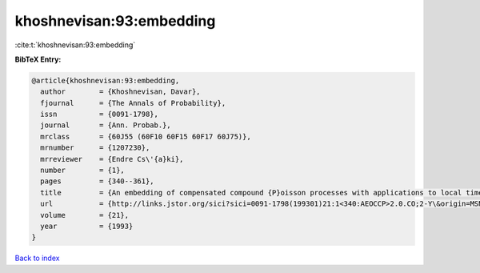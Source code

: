 khoshnevisan:93:embedding
=========================

:cite:t:`khoshnevisan:93:embedding`

**BibTeX Entry:**

.. code-block:: bibtex

   @article{khoshnevisan:93:embedding,
     author        = {Khoshnevisan, Davar},
     fjournal      = {The Annals of Probability},
     issn          = {0091-1798},
     journal       = {Ann. Probab.},
     mrclass       = {60J55 (60F10 60F15 60F17 60J75)},
     mrnumber      = {1207230},
     mrreviewer    = {Endre Cs\'{a}ki},
     number        = {1},
     pages         = {340--361},
     title         = {An embedding of compensated compound {P}oisson processes with applications to local times},
     url           = {http://links.jstor.org/sici?sici=0091-1798(199301)21:1<340:AEOCCP>2.0.CO;2-Y\&origin=MSN},
     volume        = {21},
     year          = {1993}
   }

`Back to index <../By-Cite-Keys.html>`_
